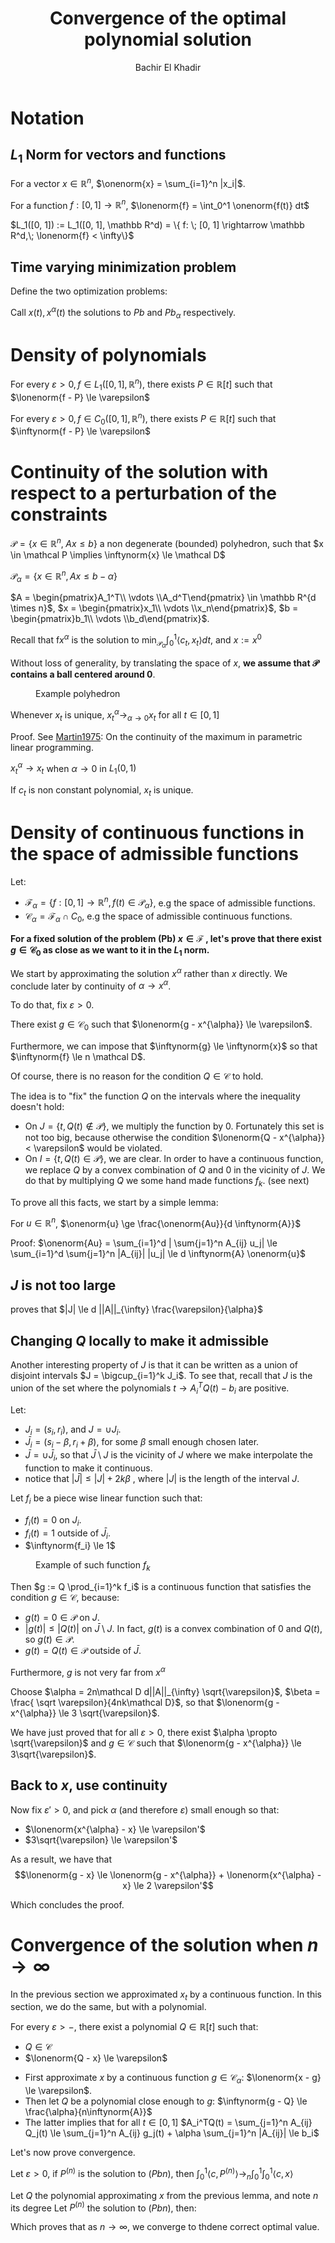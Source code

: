 #+OPTIONS: toc:nil
#+LATEX_HEADER: \usepackage[margin=0.85in]{geometry}
#+LATEX_HEADER: \newtheorem{theorem}{Theorem}[section]
#+LATEX_HEADER: \newtheorem{definition}[theorem]{Definition}
#+LATEX_HEADER: \newtheorem{lemma}[theorem]{Lemma}
#+LATEX_HEADER: \newtheorem{proof}[theorem]{Proof}
#+LATEX_HEADER: \newcommand{\onenorm}[1]{\left\lVert#1\right\rVert_1}
#+LATEX_HEADER: \newcommand{\inftynorm}[1]{\left\lVert#1\right\rVert_{\infty, [0, 1]}}
#+LATEX_HEADER: \newcommand{\lonenorm}[1]{\left\lVert#1\right\rVert_{L_1(0, 1)}}
#+LATEX_HEADER: \newcommand{\partlonenorm}[2]{\left\lVert#1\right\rVert_{L_1(#2)}}

# \bibliographystyle{plain}
#+TITLE: Convergence of the optimal polynomial solution
#+AUTHOR: Bachir El Khadir
 #+BEGIN_SRC emacs-lisp :exports none
(defun add-caption-header-and-center (caption header )
  (concat (format "org\n#+attr_html: :class center :width 300px\n#+ATTR_LATEX: :float nil\n#+caption: %s\n%s\n|-|" caption header)))
(defun add-caption-and-center (caption)
  (concat (format "org\n#+attr_html: :class center :width 300px\n#+caption: %s\n#+ATTR_LATEX:  :width 0.45\\textwidth :float nil" caption)))

#+END_SRC

#+RESULTS:
: add-caption-and-center


\begin{abstract}
Given a continum of linear minization problems with time varying objective function $c(t)$ under linear constraint $A x(t) \le b$, SOS techniques allow us to find the best polynomial solution $P(t)$.

In this draft, we prove that as the degree of this polynomial gets larger, we converge to the overall optimal solution $x(t)$ in the $L_1$ sense.


- We first work on slightly smaller polyhedron $\mathcal P_{\alpha} = \{A x(t) \le b - \alpha\}$.
- we approximate the solution by a piece wise linear function $g(t)$
- then we find a polynomial that approximate uniformly $g(t)$ that stays in $\mathcal P_0$.
- we conclude by continuity of the optimal solution by small perturbation of $b$.

\end{abstract}

* Notation

** $L_1$ Norm for vectors and functions
  For a vector $x \in \mathbb R^n$, $\onenorm{x} = \sum_{i=1}^n |x_i|$.
  
  For a function $f: [0, 1] \rightarrow \mathbb R^n$, $\lonenorm{f} = \int_0^1 \onenorm{f(t)} dt$
  
  $L_1([0, 1]) := L_1([0, 1], \mathbb R^d) = \{ f: \; [0, 1] \rightarrow \mathbb R^d,\; \lonenorm{f} < \infty\}$



** Time varying minimization problem  
Define the two optimization problems:
  
      \begin{equation}
      \tag{Pb}
\begin{array}{ll@{}ll}
\text{minimize} & \langle c(t), x(t) \rangle & \\
\text{subject to}& A x(t) \le b
\end{array}
\end{equation}


  
\begin{equation}
\tag{$Pb_{\alpha}$}
\begin{array}{ll@{}ll}
\text{minimize} & \langle c(t), x(t) \rangle & \\
\text{subject to}& A x(t) \le b - \alpha
\end{array}
\end{equation}


\begin{equation}
\tag{$Pb_n$}
\begin{array}{ll@{}ll}
\text{minimize} & \int_0^1 \langle c(t), P(t) \rangle dt & \\
\text{subject to}& A P(t) \le b \\
& P \in \mathbb R_n[t]
\end{array}
\end{equation}


Call $x(t), x^{\alpha}(t)$ the solutions to $Pb$ and $Pb_{\alpha}$ respectively.

* Density of polynomials
  #+BEGIN_theorem 
For every $\varepsilon > 0, f \in L_1([0, 1], \mathbb R^n)$, there exists $P \in \mathbb R[t]$ such that $\lonenorm{f - P} \le \varepsilon$
  #+END_theorem

  #+BEGIN_theorem 
For every $\varepsilon > 0, f \in C_0([0, 1], \mathbb R^n)$, there exists $P \in \mathbb R[t]$ such that $\inftynorm{f - P} \le \varepsilon$
  #+END_theorem

  
* Continuity of the solution with respect to a perturbation of the constraints

    #+begin_definition
  $\mathcal P = \{x \in \mathbb R^n, \; Ax \le b\}$ a non degenerate (bounded) polyhedron, such that $x \in \mathcal P \implies \inftynorm{x} \le \mathcal D$
  
  $\mathcal P_{\alpha} = \{x \in \mathbb R^n, Ax \le b - \alpha \}$

  $A = \begin{pmatrix}A_1^T\\ \vdots \\A_d^T\end{pmatrix} \in \mathbb R^{d \times n}$,  $x = \begin{pmatrix}x_1\\ \vdots \\x_n\end{pmatrix}$,  $b = \begin{pmatrix}b_1\\ \vdots \\b_d\end{pmatrix}$.


  Recall that f$x^{\alpha}$ is the solution to $\min_{\mathcal P_{\alpha}} \int_0^1 \langle c_t, x_t \rangle dt$,  and $x := x^{0}$
  #+end_definition


  Without loss of generality, by translating the space of $x$, *we assume that $\mathcal P$ contains a ball centered around 0*.

  #+BEGIN_SRC python :session *PYTHON* :results file :exports results  :wrap (add-caption-and-center "Example polyhedron")
import matplotlib.pyplot as plt
plt.rcdefaults()

import numpy as np
import matplotlib.pyplot as plt
import matplotlib.path as mpath
import matplotlib.lines as mlines
import matplotlib.patches as mpatches
from matplotlib.collections import PatchCollection


def label(xy, text):
    y = xy[1]
    plt.text(xy[0], y, text, ha="center", family='sans-serif', size=14)


fig, ax = plt.subplots()

patches = []


# add a Polygon
polygon = mpatches.RegularPolygon((0, 0), 5, 0.1, alpha=0.9, fill=True)
ax.add_patch(polygon)
label((0, 0), '$P_{\\alpha}$')

polygon = mpatches.RegularPolygon((0, 0), 5, 0.12, alpha=.3, facecolor='red',
fill=True)
ax.add_patch(polygon)
label((-0.01, 0.1), '$P_0$')


arrow = mpatches.Arrow(0.085, 0, .018, -.005, width=.01)
ax.add_patch(arrow)
label((0.095, 0.005), '$\\alpha$')


label((0.045, 0.01), '$0$')
ax.plot(0.045, 0.005,'x',markersize=10, markeredgecolor=(0,0,0), markerfacecolor='w', markeredgewidth=2)

plt.subplots_adjust(left=0, right=1, bottom=0, top=1)
plt.axis('equal')
plt.axis('off')

filename='polyhedron.png'
plt.savefig(filename)
filename
  #+END_SRC
  
  #+RESULTS:
  #+BEGIN_org
  #+attr_html: :class center :width 300px
  #+caption: Example polyhedron
  #+ATTR_LATEX:  :width 0.45\textwidth :float nil
  [[file:polyhedron.png]]
  #+END_org



  #+BEGIN_lemma 
  Whenever $x_t$ is unique,  $x^{\alpha}_t \rightarrow_{\alpha \rightarrow 0} x_t$ for all $t \in [0, 1]$
  #+END_lemma

  Proof.
  See [[papers:Martin1975][Martin1975]]: On the continuity of the maximum in parametric linear programming.


  #+BEGIN_theorem 
  $x^{\alpha}_t \rightarrow x_t$ when $\alpha \rightarrow 0$ in $L_1(0, 1)$
  #+END_theorem

  #+BEGIN_lemma 
  If $c_t$ is non constant polynomial, $x_t$ is unique.
  #+END_lemma

  
* Density of continuous functions in the space of admissible functions

  Let:
  - $\mathcal F_{\alpha} = \{f: [0, 1] \rightarrow \mathbb R^n,  f(t) \in \mathcal P_{\alpha} \}$, e.g the space of admissible functions.
  - $\mathcal C_{\alpha} = \mathcal F_{\alpha} \cap C_0$, e.g the space of admissible continuous functions.


  *For a fixed solution of the problem (Pb) $x \in \mathcal F$ , let's prove that there exist $g \in \mathcal C_{0}$ as close as we want to it in the $L_1$ norm.*


  We start by approximating the solution $x^{\alpha}$ rather than $x$ directly. We conclude later by continuity of $\alpha \rightarrow x^{\alpha}$.

  
  To do that, fix $\varepsilon > 0$.
  
  #+BEGIN_lemma
  There exist $g \in \mathcal C_0$  such that $\lonenorm{g - x^{\alpha}} \le \varepsilon$.

  
  Furthermore, we can impose that $\inftynorm{g} \le \inftynorm{x}$ so that $\inftynorm{f} \le n \mathcal D$.
  #+END_lemma
  
  Of course, there is no reason for the condition $Q \in \mathcal C$ to hold.

  
  The idea is to "fix" the function $Q$ on the intervals where the inequality doesn't hold:

  - On $J = \{t, Q(t) \not \in \mathcal P\}$, we multiply the function by 0. Fortunately this set is not too big, because otherwise the condition $\lonenorm{Q - x^{\alpha}} < \varepsilon$ would be violated.
  - On $I = \{t, Q(t) \in \mathcal P\}$, we are clear. In order to have a continuous function, we replace $Q$ by a convex combination of $Q$ and $0$ in the vicinity of $J$. We do that by multiplying $Q$ we some hand made functions $f_k$. (see next)

  To prove all this facts, we start by a simple lemma:
  #+BEGIN_lemma
  For $u \in \mathbb R^n$, $\onenorm{u} \ge \frac{\onenorm{Au}}{d \inftynorm{A}}$

  Proof:  $\onenorm{Au} = \sum_{i=1}^d | \sum{j=1}^n A_{ij} u_j| \le  \sum_{i=1}^d  \sum{j=1}^n |A_{ij}| |u_j| \le d \inftynorm{A} \onenorm{u}$
  
  #+END_lemma


** $J$ is not too large

  \begin{align*}
  \varepsilon
  &\ge \lonenorm{x^{\alpha} - Q}
  \\&\ge \partlonenorm{x^{\alpha} - Q}{J}
  \\&\ge \frac1{d||A||_{\infty}} \partlonenorm{Ax^{\alpha} - AQ}{J} &\text{(by previous lemma)}
  \\&= \frac1{d||A||_{\infty}}\int_J |Ax^{\alpha}(t) - AQ(t)|_{1} dt
  \\&\ge \frac1{d||A||_{\infty}} \alpha \int_J  dt
  \\&\ge \frac1{d||A||_{\infty}} \alpha |J|
  \end{align*}

  proves that $|J| \le d ||A||_{\infty} \frac{\varepsilon}{\alpha}$
  

** Changing $Q$ locally to make it admissible
  Another interesting property of $J$ is that it can be written as a union of disjoint intervals $J = \bigcup_{i=1}^k J_i$.
  To see that, recall that $J$ is the union of the set where the polynomials $t \rightarrow A_i^TQ(t) - b_i$ are positive.

  
  Let:
  - $J_i = (s_i, r_i)$, and $J = \cup J_i$.
  - $\bar J_i = (s_i - \beta, r_i+\beta)$, for some $\beta$ small enough chosen later.
  - $\bar J = \cup \bar J_i$, so that $\bar J \setminus J$ is the vicinity of $J$ where we make interpolate the function to make it continuous.
  - notice that $|\bar J| \le |J| +2 k \beta$ , where $|J|$ is the length of the interval $J$.


  Let $f_i$ be a piece wise linear function such that:
  - $f_i(t) = 0$ on $J_i$.
  - $f_i(t) = 1$ outside of $\bar J_i$.
  - $\inftynorm{f_i} \le 1$


#+BEGIN_SRC python :session *PYTHON* :results file :exports results  :wrap (add-caption-and-center "Example of such function $f_k$")
  import matplotlib.pyplot as plt
  plt.rcdefaults()

  import numpy as np
  import seaborn

  fig, ax = plt.subplots(figsize=(5, 3))
  x = [-2, -0.5, 0, 1, 1.5, 3]
  y = 1.-np.array([0, 0, 1, 1, 0, 0])
  plt.plot(x, y)

  for t in x:
      plt.axvline(t, 0.2, 1, ls='--')


  arrow = mpatches.Arrow(0, 1.01, 1, 0, width=.1)
  ax.add_patch(arrow)

  arrow = mpatches.Arrow(-0.5, 1.16, 2, 0, width=.1)
  ax.add_patch(arrow)


  label((0, -0.15), "$s_k$")
  label((-0.5, -0.15), "$s_k-\\beta$")
  label((1, -0.15), "$r_k$")
  label((1.5, -0.15), "$r_k+\\beta$")

  label((0.5, 1.05), "$J_k$")
  label((0.5, 1.2), "$\\bar {J_k}$")

  plt.ylim(-0.5, 1.5)
  plt.tight_layout()
  frame1 = plt.gca()
  frame1.axes.get_xaxis().set_visible(False)
  

  filename='functionf.png'
  plt.savefig(filename)
  filename
  #+END_SRC
  
  #+RESULTS:
  #+BEGIN_org
  #+attr_html: :class center :width 300px
  #+caption: Example of such function $f_k$
  #+ATTR_LATEX:  :width 0.45\textwidth :float nil
  [[file:functionf.png]]
  #+END_org


  Then $g := Q \prod_{i=1}^k f_i$ is a continuous function that satisfies the condition $g \in \mathcal C$, because:
  - $g(t) = 0 \in \mathcal P$ on $J$.
  - $|g(t)| \le |Q(t)|$ on $\bar J \setminus J$. In fact, $g(t)$ is a convex combination of $0$ and $Q(t)$, so $g(t) \in \mathcal P$.
  - $g(t) = Q(t) \in \mathcal P$ outside of $\bar J$.


  Furthermore, $g$ is not very far from $x^{\alpha}$
  \begin{align*}\onenorm{g - x^{\alpha}}
  &\le \lonenorm{Q - x^{\alpha}} + \lonenorm{g - Q}
  \\&\le \lonenorm{Q - x^{\alpha}} + \partlonenorm{g - Q}{\bar J}
  \\&\le \lonenorm{Q - x^{\alpha}}  + 2\partlonenorm{Q}{\bar J} 
  \\&\le \lonenorm{Q - x^{\alpha}}  + 2|\bar J| \lonenorm{Q}
  \\&\le \varepsilon  + 2 |\bar J| n \mathcal D &\text{(because $Q(t) \le \inftynorm{x} \le \mathcal D$ by construction)}
  \\&\le \varepsilon  + 2 ( d \inftynorm{A} \frac{\varepsilon}{\alpha} + 2k\beta ) n \mathcal D
  &\text{(Using the bound of length of $\bar J$)}
  \end{align*}

  Choose $\alpha = 2n\mathcal D d||A||_{\infty} \sqrt{\varepsilon}$, $\beta = \frac{ \sqrt \varepsilon}{4nk\mathcal D}$, so that $\lonenorm{g - x^{\alpha}} \le 3 \sqrt{\varepsilon}$.

  We have just proved that for all $\varepsilon > 0$, there exist $\alpha \propto \sqrt{\varepsilon}$ and $g \in \mathcal C$ such that $\lonenorm{g - x^{\alpha}} \le 3\sqrt{\varepsilon}$.

** Back to $x$, use continuity  
  Now fix $\varepsilon' > 0$, and pick $\alpha$ (and therefore $\varepsilon$) small enough so that:
  - $\lonenorm{x^{\alpha} - x} \le \varepsilon'$
  - $3\sqrt{\varepsilon} \le \varepsilon'$


  As a result, we have that
  $$\lonenorm{g - x} \le \lonenorm{g - x^{\alpha}} + \lonenorm{x^{\alpha} - x} \le 2 \varepsilon'$$

  Which concludes the proof.


* Convergence of the solution when $n \rightarrow \infty$

  In the previous section we approximated $x_t$ by a continuous function. In this section, we do the same, but with a polynomial.
  
#+BEGIN_lemma
For every $\varepsilon > -$, there exist a polynomial $Q \in \mathbb R[t]$ such that:
- $Q \in \mathcal C$
- $\lonenorm{Q - x} \le \varepsilon$
#+END_lemma

#+BEGIN_proof
- First approximate $x$ by a continuous function $g \in \mathcal C_{\alpha}$: $\lonenorm{x - g} \le \varepsilon$. 
- Then let $Q$ be a polynomial close enough to $g$: $\inftynorm{g - Q} \le \frac{\alpha}{n\inftynorm{A}}$
- The latter implies that for all $t \in [0, 1]$ $A_i^TQ(t) = \sum_{j=1}^n A_{ij} Q_j(t) \le \sum_{j=1}^n A_{ij} g_j(t) + \alpha \sum_{j=1}^n |A_{ij}| \le b_i$
#+END_proof


Let's now prove convergence.

#+BEGIN_theorem
Let $\varepsilon > 0$, if $P^{(n)}$ is the solution to $(Pbn)$, then $\int_0^1 \langle c, P^{(n)} \rangle \rightarrow_n \int_0^1 \int_0^1 \langle c, x \rangle$
#+END_theorem

#+BEGIN_proof
Let $Q$ the polynomial approximating $x$ from the previous lemma, and note $n$ its degree
Let $P^{(n)}$ the solution to $(Pbn)$, then:



\begin{align*}
\int_0^1 \langle c,  P^{(n)}\rangle - \int_0^1 \langle c, x\rangle
&\le \int_0^1 \langle c,  Q\rangle - \int_0^1 \langle c, x\rangle  & \text{(because $P^{(n)}$ is optimal)}
\\&\le \inftynorm{c} \int_0^1  \onenorm{x_t - Q(t)}dt 
\\&\le \inftynorm{c} \varepsilon 
\end{align*}

Which proves that as $n \rightarrow \infty$, we converge to thdene correct optimal value.
#+END_proof

  
  

